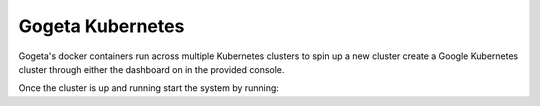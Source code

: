 Gogeta Kubernetes
=================

Gogeta's docker containers run across multiple Kubernetes clusters to spin up a new cluster create a Google Kubernetes cluster 
through either the dashboard on in the provided console.

Once the cluster is up and running start the system by running:


